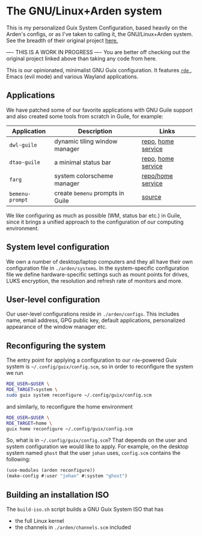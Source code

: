 * The GNU/Linux+Arden system

This is my personalized Guix System Configuration, based heavily on the Arden's configs, or as I've taken to calling it, the GNU/Linux+Arden system. See the breadth of their original project [[https://github.com/arden-config/guix-dotfiles/][here.]]


---- THIS IS A WORK IN PROGRESS ----
You are better off checking out the original project linked above than taking any code from here.


This is our opinionated, minimalist GNU Guix configuration.
It features [[https://sr.ht/abcdw/rde/][ =rde= ]], Emacs (evil mode) and various Wayland applications.

[[./images/desktop.jpeg]]
[[./images/apps.jpeg]]

** Applications
We have patched some of our favorite applications with GNU Guile support and also created some tools from scratch in Guile, for example:
|---------------+--------------------------------+--------------------|
| Application   | Description                    | Links              |
|---------------+--------------------------------+--------------------|
| =dwl-guile=     | dynamic tiling window manager  | [[https://github.com/arden-config/dwl-guile][repo]], [[https://github.com/arden-config/home-service-dwl-guile][home service]] |
| =dtao-guile=    | a minimal status bar           | [[https://github.com/arden-config/dtao-guile][repo]], [[https://github.com/arden-config/home-service-dtao-guile][home service]] |
| =farg=          | system colorscheme manager     | [[https://github.com/arden-config/farg][repo/home service]]  |
| =bemenu-prompt= | create =bemenu= prompts in Guile | [[https://github.com/arden-config/guix-dotfiles/blob/main/arden/utils/bemenu-prompt.scm][source]]             |
|---------------+--------------------------------+--------------------|

We like configuring as much as possible (WM, status bar etc.) in Guile, since it brings a unified approach to the configuration of our computing environment.
# This allows us to keep track of and reproduce configuration settings with the help of Guix derivations.

** System level configuration
We own a number of desktop/laptop computers and they all have their own configuration file in =./arden/systems=.
In the system-specific configuration file we define hardware-specific settings such as mount points for drives, LUKS encryption, the resolution and refresh rate of monitors and more.

** User-level configuration
Our user-level configurations reside in =./arden/configs=.
This includes name, email address, GPG public key, default applications, personalized appearance of the window manager etc.

** Reconfiguring the system
The entry point for applying a configuration to our =rde=-powered Guix system is =~/.config/guix/config.scm=, so in order to reconfigure the system we run
#+begin_src sh
RDE_USER=$USER \
RDE_TARGET=system \
sudo guix system reconfigure ~/.config/guix/config.scm
#+end_src
and similarly, to reconfigure the home environment
#+begin_src sh
RDE_USER=$USER \
RDE_TARGET=home \
guix home reconfigure ~/.config/guix/config.scm
#+end_src

So, what is in =~/.config/guix/config.scm=?
That depends on the user and system configuration we would like to apply. For example, on the desktop system named =ghost= that the user =johan= uses, =config.scm= contains the following:
#+begin_src scheme
(use-modules (arden reconfigure))
(make-config #:user "johan" #:system "ghost")
#+end_src

** Building an installation ISO
The =build-iso.sh= script builds a GNU Guix System ISO that has
- the full Linux kernel
- the channels in =./arden/channels.scm= included
